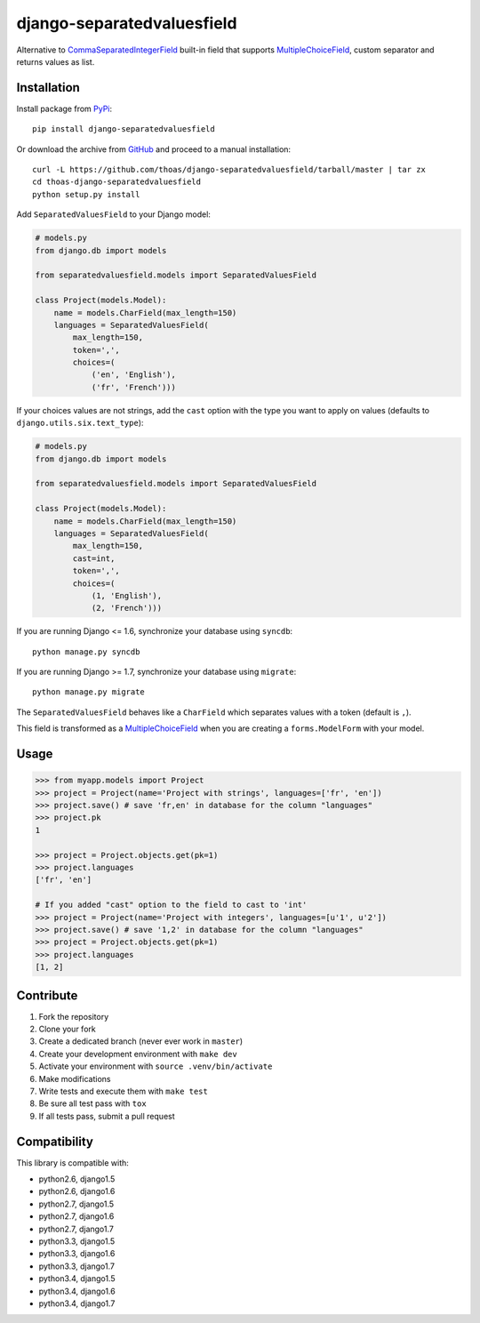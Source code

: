django-separatedvaluesfield
===========================

.. image:: https://secure.travis-ci.org/thoas/django-separatedvaluesfield.png?branch=master
    :alt: Build Status
    :target: http://travis-ci.org/thoas/django-separatedvaluesfield

Alternative to CommaSeparatedIntegerField_ built-in field that supports
MultipleChoiceField_, custom separator and returns values as list.

Installation
------------

Install package from PyPi_::

    pip install django-separatedvaluesfield

Or download the archive from GitHub_ and proceed to a manual installation::

    curl -L https://github.com/thoas/django-separatedvaluesfield/tarball/master | tar zx
    cd thoas-django-separatedvaluesfield
    python setup.py install

Add ``SeparatedValuesField`` to your Django model:

.. code:: python

    # models.py
    from django.db import models

    from separatedvaluesfield.models import SeparatedValuesField

    class Project(models.Model):
        name = models.CharField(max_length=150)
        languages = SeparatedValuesField(
            max_length=150,
            token=',',
            choices=(
                ('en', 'English'),
                ('fr', 'French')))

If your choices values are not strings, add the ``cast`` option with the type
you want to apply on values (defaults to ``django.utils.six.text_type``):

.. code:: python

    # models.py
    from django.db import models

    from separatedvaluesfield.models import SeparatedValuesField

    class Project(models.Model):
        name = models.CharField(max_length=150)
        languages = SeparatedValuesField(
            max_length=150,
            cast=int,
            token=',',
            choices=(
                (1, 'English'),
                (2, 'French')))

If you are running Django <= 1.6, synchronize your database using ``syncdb``::

    python manage.py syncdb

If you are running Django >= 1.7, synchronize your database using ``migrate``::

    python manage.py migrate

The ``SeparatedValuesField`` behaves like a ``CharField`` which separates values with
a token (default is ``,``).

This field is transformed as a MultipleChoiceField_ when you are
creating a ``forms.ModelForm`` with your model.

Usage
-----

.. code:: pycon

    >>> from myapp.models import Project
    >>> project = Project(name='Project with strings', languages=['fr', 'en'])
    >>> project.save() # save 'fr,en' in database for the column "languages"
    >>> project.pk
    1

    >>> project = Project.objects.get(pk=1)
    >>> project.languages
    ['fr', 'en']

    # If you added "cast" option to the field to cast to 'int'
    >>> project = Project(name='Project with integers', languages=[u'1', u'2'])
    >>> project.save() # save '1,2' in database for the column "languages"
    >>> project = Project.objects.get(pk=1)
    >>> project.languages
    [1, 2]

Contribute
----------

1. Fork the repository
2. Clone your fork
3. Create a dedicated branch (never ever work in ``master``)
4. Create your development environment with ``make dev``
5. Activate your environment with ``source .venv/bin/activate``
6. Make modifications
7. Write tests and execute them with ``make test``
8. Be sure all test pass with ``tox``
9. If all tests pass, submit a pull request

Compatibility
-------------

This library is compatible with:

- python2.6, django1.5
- python2.6, django1.6
- python2.7, django1.5
- python2.7, django1.6
- python2.7, django1.7
- python3.3, django1.5
- python3.3, django1.6
- python3.3, django1.7
- python3.4, django1.5
- python3.4, django1.6
- python3.4, django1.7

.. _CommaSeparatedIntegerField: https://docs.djangoproject.com/en/dev/ref/models/fields/#commaseparatedintegerfield
.. _PyPi: https://pypi.python.org/
.. _GitHub: https://github.com/thoas/django-separatedvaluesfield
.. _MultipleChoiceField: https://docs.djangoproject.com/en/dev/ref/forms/fields/#multiplechoicefield
